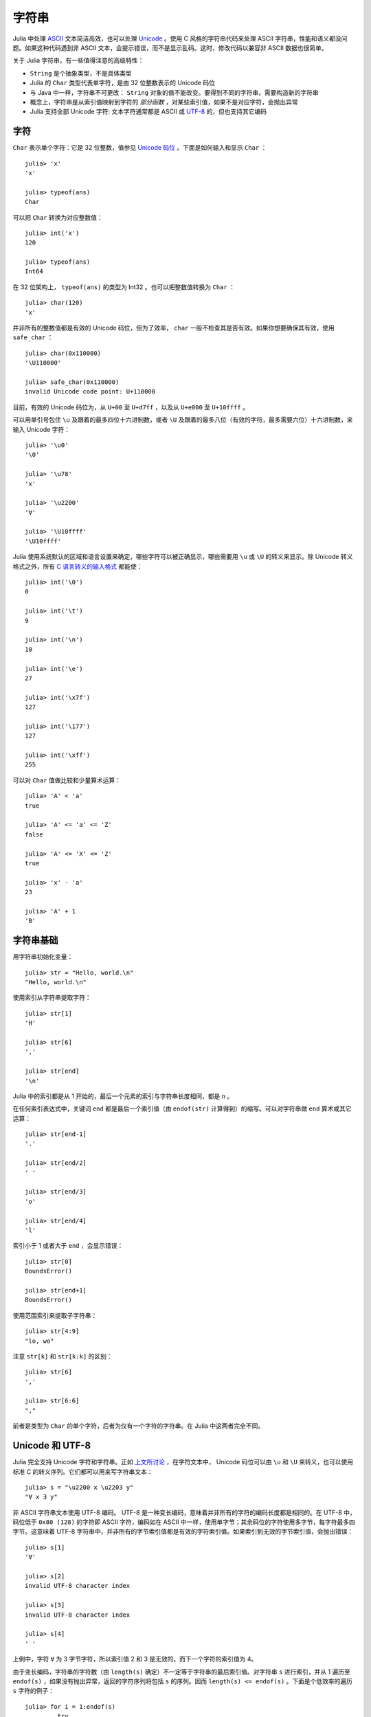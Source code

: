 .. _man-strings:

********
 字符串
********

Julia 中处理 `ASCII <http://zh.wikipedia.org/zh-cn/ASCII>`_ 文本简洁高效，也可以处理 `Unicode <http://zh.wikipedia.org/zh-cn/Unicode>`_ 。使用 C 风格的字符串代码来处理 ASCII 字符串，性能和语义都没问题。如果这种代码遇到非 ASCII 文本，会提示错误，而不是显示乱码。这时，修改代码以兼容非 ASCII 数据也很简单。

关于 Julia 字符串，有一些值得注意的高级特性：

-  ``String`` 是个抽象类型，不是具体类型
-  Julia 的 ``Char`` 类型代表单字符，是由 32 位整数表示的 Unicode 码位
-  与 Java 中一样，字符串不可更改： ``String`` 对象的值不能改变。要得到不同的字符串，需要构造新的字符串
-  概念上，字符串是从索引值映射到字符的 *部分函数* ，对某些索引值，如果不是对应字符，会抛出异常
-  Julia 支持全部 Unicode 字符: 文本字符通常都是 ASCII 或 `UTF-8 <http://zh.wikipedia.org/zh-cn/UTF-8>`_ 的，但也支持其它编码

.. _man-characters:

字符
----

``Char`` 表示单个字符：它是 32 位整数，值参见 `Unicode 码位 <http://zh.wikipedia.org/zh-cn/%E7%A0%81%E4%BD%8D>`_ 。下面是如何输入和显示 ``Char`` ： ::

    julia> 'x'
    'x'

    julia> typeof(ans)
    Char

可以把 ``Char`` 转换为对应整数值： ::

    julia> int('x')
    120

    julia> typeof(ans)
    Int64

在 32 位架构上， ``typeof(ans)`` 的类型为 Int32 。也可以把整数值转换为 ``Char`` ： ::

    julia> char(120)
    'x'

并非所有的整数值都是有效的 Unicode 码位，但为了效率， ``char`` 一般不检查其是否有效。如果你想要确保其有效，使用 ``safe_char`` ： ::

    julia> char(0x110000)
    '\U110000'

    julia> safe_char(0x110000)
    invalid Unicode code point: U+110000

目前，有效的 Unicode 码位为，从 ``U+00`` 至 ``U+d7ff`` ，以及从 ``U+e000`` 至 ``U+10ffff`` 。

可以用单引号包住 ``\u`` 及跟着的最多四位十六进制数，或者 ``\U`` 及跟着的最多八位（有效的字符，最多需要六位）十六进制数，来输入 Unicode 字符： ::

    julia> '\u0'
    '\0'

    julia> '\u78'
    'x'

    julia> '\u2200'
    '∀'

    julia> '\U10ffff'
    '\U10ffff'

Julia 使用系统默认的区域和语言设置来确定，哪些字符可以被正确显示，哪些需要用 ``\u`` 或 ``\U`` 的转义来显示。除 Unicode 转义格式之外，所有 `C 语言转义的输入格式 <http://en.wikipedia.org/wiki/C_syntax#Backslash_escapes>`_ 都能使： ::

    julia> int('\0')
    0

    julia> int('\t')
    9

    julia> int('\n')
    10

    julia> int('\e')
    27

    julia> int('\x7f')
    127

    julia> int('\177')
    127

    julia> int('\xff')
    255

可以对 ``Char`` 值做比较和少量算术运算： ::

    julia> 'A' < 'a'
    true

    julia> 'A' <= 'a' <= 'Z'
    false

    julia> 'A' <= 'X' <= 'Z'
    true

    julia> 'x' - 'a'
    23

    julia> 'A' + 1
    'B'

字符串基础
----------

用字符串初始化变量： ::

    julia> str = "Hello, world.\n"
    "Hello, world.\n"

使用索引从字符串提取字符： ::

    julia> str[1]
    'H'

    julia> str[6]
    ','

    julia> str[end]
    '\n'

Julia 中的索引都是从 1 开始的，最后一个元素的索引与字符串长度相同，都是 ``n`` 。

在任何索引表达式中，关键词 ``end`` 都是最后一个索引值（由 ``endof(str)`` 计算得到）的缩写。可以对字符串做 ``end`` 算术或其它运算： ::

    julia> str[end-1]
    '.'

    julia> str[end/2]
    ' '

    julia> str[end/3]
    'o'

    julia> str[end/4]
    'l'

索引小于 1 或者大于 ``end`` ，会显示错误： ::

    julia> str[0]
    BoundsError()

    julia> str[end+1]
    BoundsError()

使用范围索引来提取子字符串： ::

    julia> str[4:9]
    "lo, wo"

注意 ``str[k]`` 和 ``str[k:k]`` 的区别： ::

    julia> str[6]
    ','

    julia> str[6:6]
    ","

前者是类型为 ``Char`` 的单个字符，后者为仅有一个字符的字符串。在 Julia 中这两者完全不同。

Unicode 和 UTF-8
----------------

Julia 完全支持 Unicode 字符和字符串。正如 `上文所讨论 <#man-characters>`_ ，在字符文本中， Unicode 码位可以由 ``\u`` 和 ``\U`` 来转义，也可以使用标准 C 的转义序列。它们都可以用来写字符串文本： ::

    julia> s = "\u2200 x \u2203 y"
    "∀ x ∃ y"

非 ASCII 字符串文本使用 UTF-8 编码。 UTF-8 是一种变长编码，意味着并非所有的字符的编码长度都是相同的。在 UTF-8 中，码位低于 ``0x80 (128)`` 的字符即 ASCII 字符，编码如在 ASCII 中一样，使用单字节；其余码位的字符使用多字节，每字符最多四字节。这意味着 UTF-8 字符串中，并非所有的字节索引值都是有效的字符索引值。如果索引到无效的字节索引值，会抛出错误： ::

    julia> s[1]
    '∀'

    julia> s[2]
    invalid UTF-8 character index

    julia> s[3]
    invalid UTF-8 character index

    julia> s[4]
    ' '

上例中，字符 ``∀`` 为 3 字节字符，所以索引值 2 和 3 是无效的，而下一个字符的索引值为 4。

由于变长编码，字符串的字符数（由 ``length(s)`` 确定）不一定等于字符串的最后索引值。对字符串 ``s`` 进行索引，并从 1 遍历至 ``endof(s)`` ，如果没有抛出异常，返回的字符序列将包括 ``s`` 的序列。因而 ``length(s) <= endof(s)`` 。下面是个低效率的遍历 ``s`` 字符的例子： ::

    julia> for i = 1:endof(s)
             try
               println(s[i])
             catch
               # ignore the index error
             end
           end
    ∀

    x

    ∃

    y

所幸我们可以把字符串作为遍历对象，而不需处理异常： ::

    julia> for c in s
             println(c)
           end
    ∀

    x

    ∃

    y

Julia 不只支持 UTF-8 ，增加其它编码的支持也很简单。有关 UTF-8 的讨论，详见下面的 `字节数组文本 <#byte-array-literals>`_ 。


.. _man-string-interpolation:

内插
----

字符串连接是最常用的操作： ::

    julia> greet = "Hello"
    "Hello"

    julia> whom = "world"
    "world"

    julia> string(greet, ", ", whom, ".\n")
    "Hello, world.\n"

像 Perl 一样， Julia 允许使用 ``$`` 来内插字符串文本： ::

    julia> "$greet, $whom.\n"
    "Hello, world.\n"

系统会将其重写为字符串文本连接。

``$`` 将其后的最短的完整表达式内插进字符串。可以使用小括号将任意表达式内插： ::

    julia> "1 + 2 = $(1 + 2)"
    "1 + 2 = 3"

字符串连接和内插都调用 ``string`` 函数来把对象转换为 ``String`` 。与在交互式会话中一样，大多数非 ``String`` 对象被转换为字符串： ::

    julia> v = [1,2,3]
    3-element Int64 Array:
     1
     2
     3

    julia> "v: $v"
    "v: [1, 2, 3]"

``Char`` 值也可以被内插到字符串中： ::

    julia> c = 'x'
    'x'

    julia> "hi, $c"
    "hi, x"

要在字符串文本中包含 ``$`` 文本，应使用反斜杠将其转义： ::

    julia> print("I have \$100 in my account.\n")
    I have $100 in my account.

一般操作
--------

使用标准比较运算符，按照字典顺序比较字符串： ::

    julia> "abracadabra" < "xylophone"
    true

    julia> "abracadabra" == "xylophone"
    false

    julia> "Hello, world." != "Goodbye, world."
    true

    julia> "1 + 2 = 3" == "1 + 2 = $(1 + 2)"
    true

使用 ``strchr`` 函数查找某个字符的索引值： ::

    julia> strchr("xylophone", 'x')
    1

    julia> strchr("xylophone", 'p')
    5

    julia> strchr("xylophone", 'z')
    0

可以通过提供第三个参数，从此偏移值开始查找： ::

    julia> strchr("xylophone", 'o')
    4

    julia> strchr("xylophone", 'o', 5)
    7

    julia> strchr("xylophone", 'o', 8)
    0

另一个好用的处理字符串的函数 ``repeat`` ： ::

    julia> repeat(".:Z:.", 10)
    ".:Z:..:Z:..:Z:..:Z:..:Z:..:Z:..:Z:..:Z:..:Z:..:Z:."

其它一些有用的函数：

-  ``endof(str)`` 给出 ``str`` 的最大（字节）索引值
-  ``length(str)`` 给出 ``str`` 的字符数
-  ``i = start(str)`` 给出第一个可在 ``str`` 中被找到的字符的有效索引值（一般为 1 ）
-  ``c, j = next(str,i)`` 返回索引值 ``i`` 处或之后的下一个字符，以及之后的下一个有效字符的索引值。通过 ``start`` 和 ``endof`` ，可以用来遍历 ``str`` 中的字符
-  ``ind2chr(str,i)`` 给出字符串中索引值为 i 的字节所在的字符的索引值
-  ``chr2ind(str,j)`` 给出字符串中索引为 i 的字符对应的（第一个）字节的索引值

.. _man-non-standard-string-literals:

非标准字符串文本
----------------

Julia 提供了 *非标准字符串文本* 。它在正常的双引号括起来的字符串文本上，添加了前缀标识符，因而特性不同。

正则表达式
~~~~~~~~~~

Julia 的正则表达式与 Perl 兼容，由 `PCRE <http://www.pcre.org/>`_ 库提供。它也是一种非标准字符串文本，前缀为 ``r`` ，后面可跟一些标识符。最基础的正则表达式仅为 ``r"..."`` 的形式： ::

    julia> r"^\s*(?:#|$)"
    r"^\s*(?:#|$)"

    julia> typeof(ans)
    Regex

检查正则表达式是否匹配字符串，使用 ``ismatch`` 函数： ::

    julia> ismatch(r"^\s*(?:#|$)", "not a comment")
    false

    julia> ismatch(r"^\s*(?:#|$)", "# a comment")
    true

``ismatch`` 根据正则表达式是否匹配字符串，返回真或假。 ``match`` 函数可以返回匹配的具体情况： ::

    julia> match(r"^\s*(?:#|$)", "not a comment")

    julia> match(r"^\s*(?:#|$)", "# a comment")
    RegexMatch("#")

如果没有匹配， ``match`` 返回 ``nothing`` ，这个值不会在交互式会话中打印。除了不被打印，这个值完全可以在编程中正常使用： ::

    m = match(r"^\s*(?:#|$)", line)
    if m == nothing
      println("not a comment")
    else
      println("blank or comment")
    end

如果匹配成功， ``match`` 的返回值是一个 ``RegexMatch`` 对象。这个对象记录正则表达式是如何匹配的，包括类型匹配的子字符串，和其他捕获的子字符串。本例中仅捕获了匹配字符串的一部分，假如我们想要注释字符后的非空白开头的文本，可以这么写： ::

    julia> m = match(r"^\s*(?:#\s*(.*?)\s*$|$)", "# a comment ")
    RegexMatch("# a comment ", 1="a comment")

可以在 ``RegexMatch`` 对象中提取下列信息：

-  完整匹配的子字符串： ``m.match``
-  捕获的子字符串组成的字符串多元组： ``m.captures``
-  完整匹配的起始偏移值： ``m.offset``
-  捕获的子字符串的偏移值向量： ``m.offsets``

对于没匹配的捕获， ``m.captures`` 的内容不是子字符串，而是 ``nothing`` ， ``m.offsets`` 为 0 偏移（ Julia 中的索引值都是从 1 开始的，因此 0 偏移值表示无效）： ::

    julia> m = match(r"(a|b)(c)?(d)", "acd")
    RegexMatch("acd", 1="a", 2="c", 3="d")

    julia> m.match
    "acd"

    julia> m.captures
    3-element Union(UTF8String,ASCIIString,Nothing) Array:
     "a"
     "c"
     "d"

    julia> m.offset
    1

    julia> m.offsets
    3-element Int64 Array:
     1
     2
     3

    julia> m = match(r"(a|b)(c)?(d)", "ad")
    RegexMatch("ad", 1="a", 2=nothing, 3="d")

    julia> m.match
    "ad"

    julia> m.captures
    3-element Union(UTF8String,ASCIIString,Nothing) Array:
     "a"
     nothing
     "d"

    julia> m.offset
    1

    julia> m.offsets
    3-element Int64 Array:
     1
     0
     2

可以把结果绑定给本地变量： ::

    julia> first, second, third = m.captures; first
    "a"

可以在右引号之后，使用标识符 ``i``, ``m``, ``s``, 及 ``x`` 的组合，来修改正则表达式的行为。这几个标识符的用法与 Perl 中的一样，详见 `perlre
manpage <http://perldoc.perl.org/perlre.html#Modifiers>`_ ： ::

    i   不区分大小写

    m   多行匹配

    s   单行匹配

        一起使用时，例如 r""ms ，“.” 匹配任意字符，而“^”与“$”匹配字符串中新行之前和之后

    x   忽略大多数空白，除非是反斜杠。可以使用这个标识符，把正则表达式分为可读的小段。“#”字符被认为是引入注释的元字符

例如，下面的正则表达式使用了所有选项： ::

    julia> r"a+.*b+.*?d$"ism
    r"a+.*b+.*?d$"ims

    julia> match(r"a+.*b+.*?d$"ism, "Goodbye,\nOh, angry,\nBad world\n")
    RegexMatch("angry,\nBad world")

.. _byte-array-literals:

字节数组文本
~~~~~~~~~~~~

另一类非标准字符串文本为 ``b"..."`` ，可以表示文本化的字节数组，如 ``Uint8`` 数组。习惯上，非标准文本的前缀为大写，会生成实际的字符串对象；而前缀为小写的，会生成非字符串对象，如字节数组或编译后的正则表达式。字节表达式的规则如下：

-  ASCII 字符与 ASCII 转义符生成一个单字节
-  ``\x`` 和 八进制转义序列生成对应转义值的 *字节*
-  Unicode 转义序列生成 UTF-8 码位的字节序列

三种情况都有的例子： ::

    julia> b"DATA\xff\u2200"
    [68,65,84,65,255,226,136,128]

ASCII 字符串 "DATA" 对应于字节 68, 65, 84, 65 。
``\xff`` 生成的单字节为 255 。Unicode 转义 ``\u2200`` 按 UTF-8 编码为三字节 226, 136, 128 。注意，字节数组的结果并不对应于一个有效的 UTF-8 字符串，如果把它当作普通的字符串文本，会得到语法错误： ::

    julia> "DATA\xff\u2200"
    syntax error: invalid UTF-8 sequence

``\xff`` 和 ``\uff`` 也不同：前者是 *字节 255* 的转义序列；后者是 *码位 255* 的转义序列，将被 UTF-8 编码为两个字节： ::

    julia> b"\xff"
    1-element Uint8 Array:
     0xff

    julia> b"\uff"
    2-element Uint8 Array:
     0xc3
     0xbf

在字符文本中，这两个是相同的， ``\xff`` 也可以代表码位 255，因为字符 *永远* 代表码位。然而在字符串中， ``\x`` 转义永远表示字节而不是码位，而 ``\u`` 和 ``\U`` 转义永远表示码位，编码后为 1 或多个字节。
